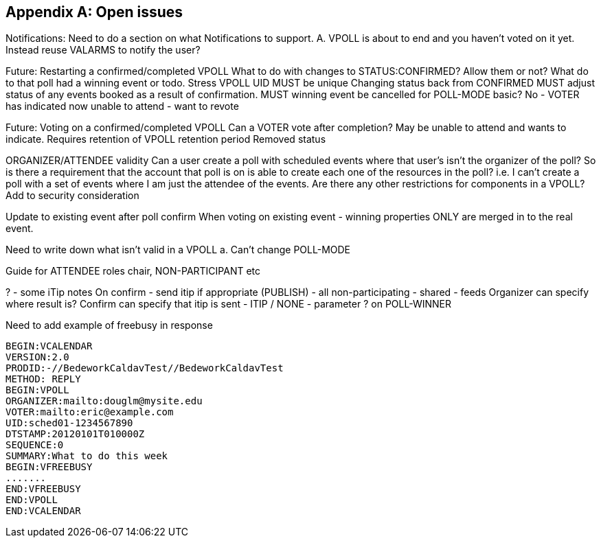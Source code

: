 
[appendix,obligation=informative]
== Open issues

Notifications: Need to do a section on what Notifications to
  support.
  A.  VPOLL is about to end and you haven't voted on it yet.
  Instead reuse VALARMS to notify the user?

Future: Restarting a confirmed/completed VPOLL  What to do with
  changes to STATUS:CONFIRMED?  Allow them or not?  What do to that
  poll had a winning event or todo.
  Stress VPOLL UID MUST be unique
  Changing status back from CONFIRMED MUST adjust status of any
  events booked as a result of confirmation.
  MUST winning event be cancelled for POLL-MODE basic?  No - VOTER
  has indicated now unable to attend - want to revote

Future: Voting on a confirmed/completed VPOLL  Can a VOTER vote after
  completion?  May be unable to attend and wants to indicate.
  Requires retention of VPOLL
  retention period
  Removed status

ORGANIZER/ATTENDEE validity  Can a user create a poll with scheduled
  events where that user's isn't the organizer of the poll?  So is
  there a requirement that the account that poll is on is able to
  create each one of the resources in the poll? i.e. I can't create
  a poll with a set of events where I am just the attendee of the
  events.  Are there any other restrictions for components in a
  VPOLL?
  Add to security consideration

Update to existing event after poll confirm  When voting on existing
  event - winning properties ONLY are merged in to the real event.

Need to write down what isn't valid in a VPOLL
  a.  Can't change POLL-MODE

Guide for ATTENDEE roles
  chair, NON-PARTICIPANT etc

? - some iTip notes  On confirm - send itip if appropriate (PUBLISH)
  - all non-participating - shared - feeds
  Organizer can specify where result is?
  Confirm can specify that itip is sent - ITIP / NONE - parameter ?
  on POLL-WINNER

Need to add example of freebusy in response

[source]
----
BEGIN:VCALENDAR
VERSION:2.0
PRODID:-//BedeworkCaldavTest//BedeworkCaldavTest
METHOD: REPLY
BEGIN:VPOLL
ORGANIZER:mailto:douglm@mysite.edu
VOTER:mailto:eric@example.com
UID:sched01-1234567890
DTSTAMP:20120101T010000Z
SEQUENCE:0
SUMMARY:What to do this week
BEGIN:VFREEBUSY
.......
END:VFREEBUSY
END:VPOLL
END:VCALENDAR
----
